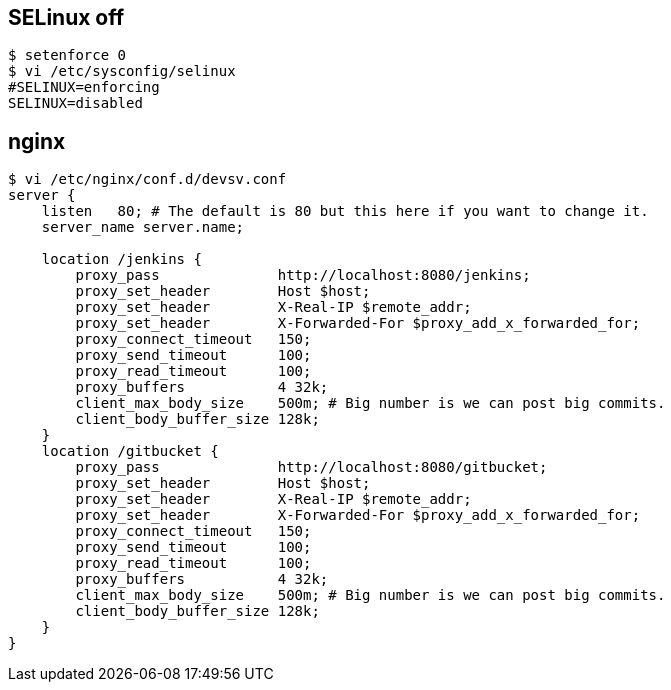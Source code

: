 == SELinux off
```
$ setenforce 0
$ vi /etc/sysconfig/selinux
#SELINUX=enforcing
SELINUX=disabled
```

== nginx
```
$ vi /etc/nginx/conf.d/devsv.conf
server {
    listen   80; # The default is 80 but this here if you want to change it.
    server_name server.name;

    location /jenkins {
        proxy_pass              http://localhost:8080/jenkins;
        proxy_set_header        Host $host;
        proxy_set_header        X-Real-IP $remote_addr;
        proxy_set_header        X-Forwarded-For $proxy_add_x_forwarded_for;
        proxy_connect_timeout   150;
        proxy_send_timeout      100;
        proxy_read_timeout      100;
        proxy_buffers           4 32k;
        client_max_body_size    500m; # Big number is we can post big commits.
        client_body_buffer_size 128k;
    }
    location /gitbucket {
        proxy_pass              http://localhost:8080/gitbucket;
        proxy_set_header        Host $host;
        proxy_set_header        X-Real-IP $remote_addr;
        proxy_set_header        X-Forwarded-For $proxy_add_x_forwarded_for;
        proxy_connect_timeout   150;
        proxy_send_timeout      100;
        proxy_read_timeout      100;
        proxy_buffers           4 32k;
        client_max_body_size    500m; # Big number is we can post big commits.
        client_body_buffer_size 128k;
    }
}
```
